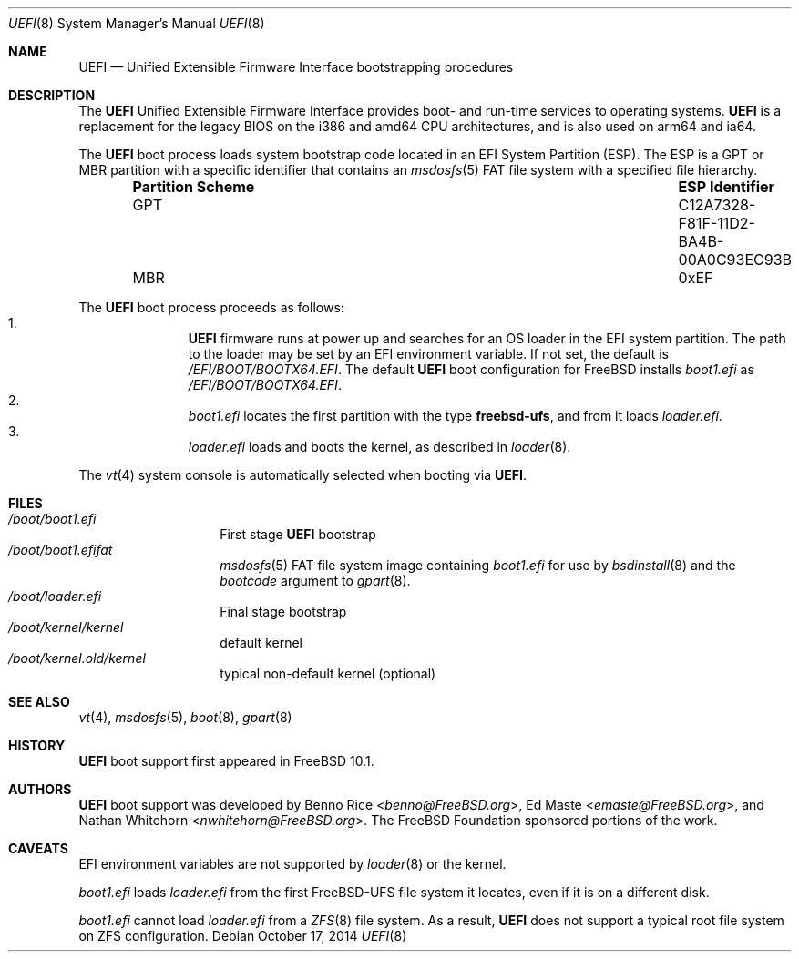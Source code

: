 .\" Copyright (c) 2014 The FreeBSD Foundation
.\" All rights reserved.
.\"
.\" Redistribution and use in source and binary forms, with or without
.\" modification, are permitted provided that the following conditions
.\" are met:
.\" 1. Redistributions of source code must retain the above copyright
.\"    notice, this list of conditions and the following disclaimer.
.\" 2. Redistributions in binary form must reproduce the above copyright
.\"    notice, this list of conditions and the following disclaimer in the
.\"    documentation and/or other materials provided with the distribution.
.\"
.\" THIS SOFTWARE IS PROVIDED BY THE AUTHORS AND CONTRIBUTORS ``AS IS'' AND
.\" ANY EXPRESS OR IMPLIED WARRANTIES, INCLUDING, BUT NOT LIMITED TO, THE
.\" IMPLIED WARRANTIES OF MERCHANTABILITY AND FITNESS FOR A PARTICULAR PURPOSE
.\" ARE DISCLAIMED.  IN NO EVENT SHALL THE AUTHORS OR CONTRIBUTORS BE LIABLE
.\" FOR ANY DIRECT, INDIRECT, INCIDENTAL, SPECIAL, EXEMPLARY, OR CONSEQUENTIAL
.\" DAMAGES (INCLUDING, BUT NOT LIMITED TO, PROCUREMENT OF SUBSTITUTE GOODS
.\" OR SERVICES; LOSS OF USE, DATA, OR PROFITS; OR BUSINESS INTERRUPTION)
.\" HOWEVER CAUSED AND ON ANY THEORY OF LIABILITY, WHETHER IN CONTRACT, STRICT
.\" LIABILITY, OR TORT (INCLUDING NEGLIGENCE OR OTHERWISE) ARISING IN ANY WAY
.\" OUT OF THE USE OF THIS SOFTWARE, EVEN IF ADVISED OF THE POSSIBILITY OF
.\" SUCH DAMAGE.
.\"
.\" $FreeBSD: releng/10.1/share/man/man8/uefi.8 273386 2014-10-21 16:20:23Z emaste $
.\"
.Dd October 17, 2014
.Dt UEFI 8
.Os
.Sh NAME
.Nm UEFI
.Nd Unified Extensible Firmware Interface bootstrapping procedures
.Sh DESCRIPTION
The
.Nm
Unified Extensible Firmware Interface provides boot- and run-time services
to operating systems.
.Nm
is a replacement for the legacy BIOS on the i386 and amd64 CPU architectures,
and is also used on arm64 and ia64.
.Pp
The
.Nm
boot process loads system bootstrap code located in an EFI System Partition
(ESP).
The ESP is a GPT or MBR partition with a specific identifier that contains an
.Xr msdosfs 5
FAT file system with a specified file hierarchy.
.Bl -column -offset indent ".Sy Partition Scheme" ".Sy ESP Identifier"
.It Sy "Partition Scheme" Ta Sy "ESP Identifier"
.It GPT Ta C12A7328-F81F-11D2-BA4B-00A0C93EC93B
.It MBR Ta 0xEF
.El
.Pp
The
.Nm
boot process proceeds as follows:
.Bl -enum -offset indent -compact
.It
.Nm
firmware runs at power up and searches for an OS loader in the EFI system
partition.
The path to the loader may be set by an EFI environment variable.
If not set, the default is
.Pa /EFI/BOOT/BOOTX64.EFI .
The default
.Nm
boot configuration for
.Fx
installs
.Pa boot1.efi
as
.Pa /EFI/BOOT/BOOTX64.EFI .
.It
.Pa boot1.efi
locates the first partition with the type
.Li freebsd-ufs ,
and from it loads
.Pa loader.efi .
.It
.Pa loader.efi
loads and boots the kernel, as described in
.Xr loader 8 .
.El
.Pp
The
.Xr vt 4
system console is automatically selected when booting via
.Nm .
.Sh FILES
.Bl -tag -width /boot/loader -compact
.It Pa /boot/boot1.efi
First stage
.Nm
bootstrap
.It Pa /boot/boot1.efifat
.Xr msdosfs 5
FAT file system image containing
.Pa boot1.efi
for use by
.Xr bsdinstall 8
and the
.Ar bootcode
argument to
.Xr gpart 8 .
.It Pa /boot/loader.efi
Final stage bootstrap
.It Pa /boot/kernel/kernel
default kernel
.It Pa /boot/kernel.old/kernel
typical non-default kernel (optional)
.El
.Sh SEE ALSO
.Xr vt 4 ,
.Xr msdosfs 5 ,
.Xr boot 8 ,
.Xr gpart 8
.Sh HISTORY
.Nm
boot support first appeared in
.Fx 10.1 .
.Sh AUTHORS
.An -nosplit
.Nm
boot support was developed by
.An Benno Rice Aq Mt benno@FreeBSD.org ,
.An Ed Maste Aq Mt emaste@FreeBSD.org ,
and
.An Nathan Whitehorn Aq Mt nwhitehorn@FreeBSD.org .
The
.Fx
Foundation sponsored portions of the work.
.Sh CAVEATS
EFI environment variables are not supported by
.Xr loader 8
or the kernel.
.Pp
.Pa boot1.efi
loads
.Pa loader.efi
from the first FreeBSD-UFS file system it locates, even if it is on a
different disk.
.Pp
.Pa boot1.efi
cannot load
.Pa loader.efi
from a
.Xr ZFS 8
file system.
As a result,
.Nm
does not support a typical root file system on ZFS configuration.
